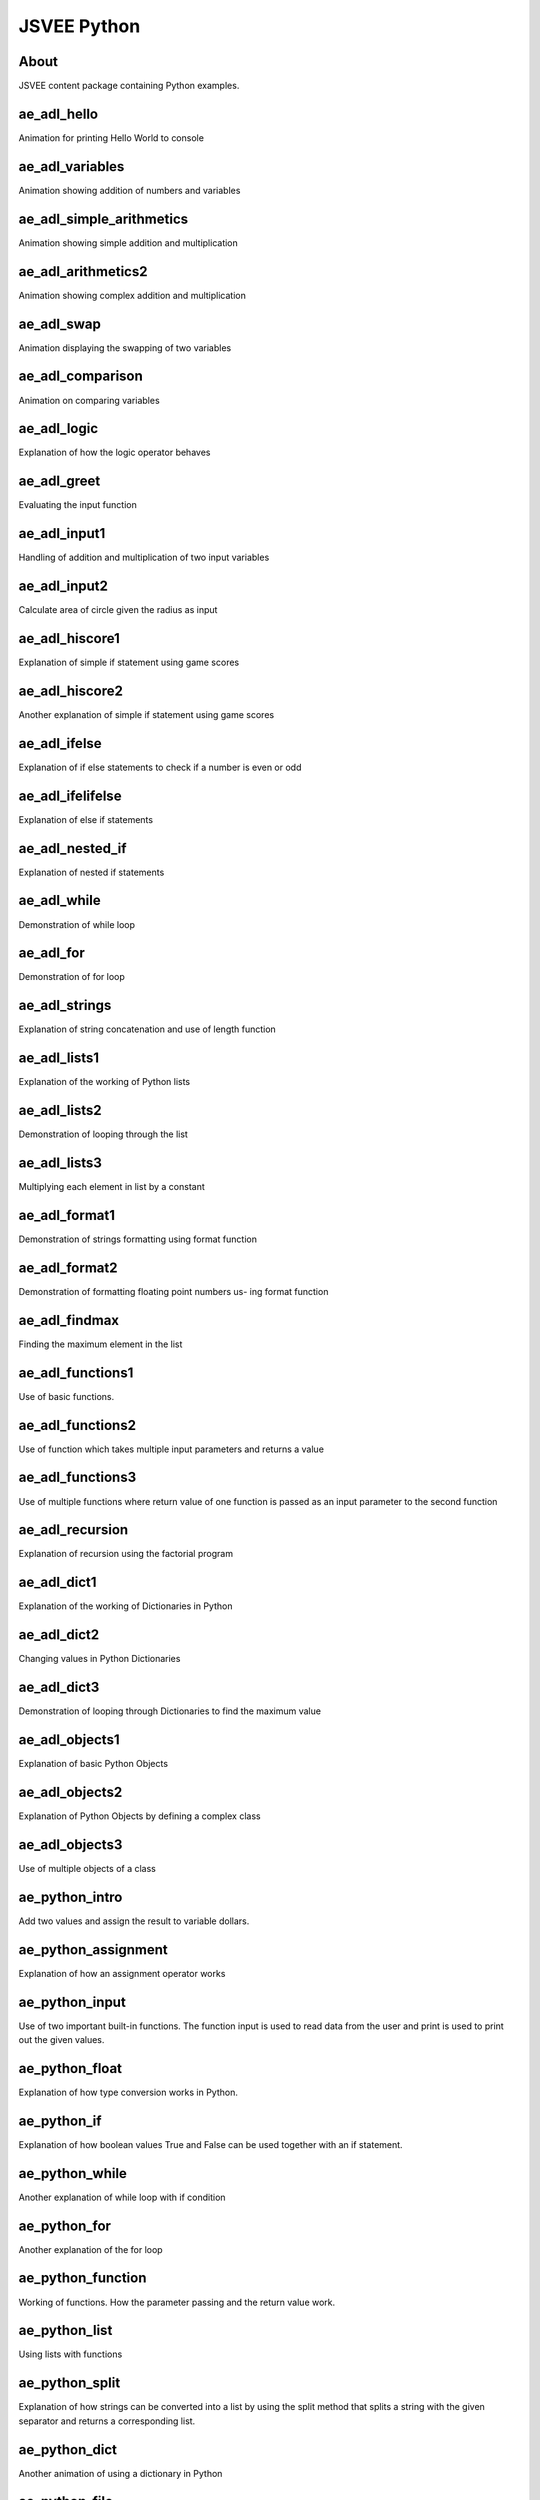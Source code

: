 .. This file is part of the OpenDSA eTextbook project. See
.. http://algoviz.org/OpenDSA for more details.
.. Copyright (c) 2012-2016 by the OpenDSA Project Contributors, and
.. distributed under an MIT open source license.

.. avmetadata::
   :author: Hamza Manzoor
   :requires:
   :satisfies: JSVEE Python
   :topic: JSVEE Python


JSVEE Python
================

About
-----------------------

JSVEE content package containing Python examples.

ae_adl_hello
-----------------------
Animation for printing Hello World to console

.. extrtoolembed:: 'ae_adl_hello'
   :learning_tool: mastery-grid-python-animations

ae_adl_variables
-----------------------
Animation showing addition of numbers and variables

.. extrtoolembed:: 'ae_adl_variables'
   :learning_tool: mastery-grid-python-animations

ae_adl_simple_arithmetics
-------------------------
Animation showing simple addition and multiplication

.. extrtoolembed:: 'ae_adl_simple_arithmetics'
   :learning_tool: mastery-grid-python-animations

ae_adl_arithmetics2
-----------------------
Animation showing complex addition and multiplication

.. extrtoolembed:: 'ae_adl_arithmetics2'
   :learning_tool: mastery-grid-python-animations

ae_adl_swap
-----------------------
Animation displaying the swapping of two variables

.. extrtoolembed:: 'ae_adl_swap'
   :learning_tool: mastery-grid-python-animations

ae_adl_comparison
-----------------------
Animation on comparing variables

.. extrtoolembed:: 'ae_adl_comparison'
   :learning_tool: mastery-grid-python-animations

ae_adl_logic
-----------------------
Explanation of how the logic operator behaves

.. extrtoolembed:: 'ae_adl_logic'
   :learning_tool: mastery-grid-python-animations

ae_adl_greet
-----------------------
Evaluating the input function

.. extrtoolembed:: 'ae_adl_greet'
   :learning_tool: mastery-grid-python-animations

ae_adl_input1
-----------------
Handling of addition and multiplication of two input variables

.. extrtoolembed:: 'ae_adl_input1'
   :learning_tool: mastery-grid-python-animations

ae_adl_input2
-----------------------
Calculate area of circle given the radius as input

.. extrtoolembed:: 'ae_adl_input2'
   :learning_tool: mastery-grid-python-animations

ae_adl_hiscore1
-----------------------
Explanation of simple if statement using game scores

.. extrtoolembed:: 'ae_adl_hiscore1'
   :learning_tool: mastery-grid-python-animations

ae_adl_hiscore2
-----------------------
Another explanation of simple if statement using game scores

.. extrtoolembed:: 'ae_adl_hiscore2'
   :learning_tool: mastery-grid-python-animations

ae_adl_ifelse
-----------------------
Explanation of if else statements to check if a number is even or odd

.. extrtoolembed:: 'ae_adl_ifelse'
  :learning_tool: mastery-grid-python-animations

ae_adl_ifelifelse
-----------------------
Explanation of else if statements

.. extrtoolembed:: 'ae_adl_ifelifelse'
  :learning_tool: mastery-grid-python-animations

ae_adl_nested_if
-----------------
Explanation of nested if statements

.. extrtoolembed:: 'ae_adl_nested_if'
  :learning_tool: mastery-grid-python-animations

ae_adl_while
-----------------------
Demonstration of while loop

.. extrtoolembed:: 'ae_adl_while'
  :learning_tool: mastery-grid-python-animations

ae_adl_for
-----------------------
Demonstration of for loop

.. extrtoolembed:: 'ae_adl_for'
  :learning_tool: mastery-grid-python-animations

ae_adl_strings
-----------------------
Explanation of string concatenation and use of length function

.. extrtoolembed:: 'ae_adl_strings'
  :learning_tool: mastery-grid-python-animations


ae_adl_lists1
-----------------------
Explanation of the working of Python lists

.. extrtoolembed:: 'ae_adl_lists1'
   :learning_tool: mastery-grid-python-animations

ae_adl_lists2
-----------------------
Demonstration of looping through the list

.. extrtoolembed:: 'ae_adl_lists2'
  :learning_tool: mastery-grid-python-animations

ae_adl_lists3
-----------------------
Multiplying each element in list by a constant

.. extrtoolembed:: 'ae_adl_lists3'
  :learning_tool: mastery-grid-python-animations

ae_adl_format1
-----------------
Demonstration of strings formatting using format function

.. extrtoolembed:: 'ae_adl_format1'
  :learning_tool: mastery-grid-python-animations

ae_adl_format2
-----------------------
Demonstration of formatting floating point numbers us- ing format function

.. extrtoolembed:: 'ae_adl_format2'
  :learning_tool: mastery-grid-python-animations

ae_adl_findmax
-----------------------
Finding the maximum element in the list

.. extrtoolembed:: 'ae_adl_findmax'
  :learning_tool: mastery-grid-python-animations

ae_adl_functions1
-----------------------
Use of basic functions.

.. extrtoolembed:: 'ae_adl_functions1'
  :learning_tool: mastery-grid-python-animations

ae_adl_functions2
-----------------------
Use of function which takes multiple input parameters and returns a value

.. extrtoolembed:: 'ae_adl_functions2'
   :learning_tool: mastery-grid-python-animations

ae_adl_functions3
-----------------------
Use of multiple functions where return value of one function is passed as an input parameter to the second function

.. extrtoolembed:: 'ae_adl_functions3'
  :learning_tool: mastery-grid-python-animations

ae_adl_recursion
-----------------------
Explanation of recursion using the factorial program

.. extrtoolembed:: 'ae_adl_recursion'
  :learning_tool: mastery-grid-python-animations

ae_adl_dict1
-----------------
Explanation of the working of Dictionaries in Python

.. extrtoolembed:: 'ae_adl_dict1'
  :learning_tool: mastery-grid-python-animations

ae_adl_dict2
-----------------------
Changing values in Python Dictionaries

.. extrtoolembed:: 'ae_adl_dict2'
  :learning_tool: mastery-grid-python-animations

ae_adl_dict3
-----------------------
Demonstration of looping through Dictionaries to find the maximum value

.. extrtoolembed:: 'ae_adl_dict3'
  :learning_tool: mastery-grid-python-animations

ae_adl_objects1
-----------------------
Explanation of basic Python Objects

.. extrtoolembed:: 'ae_adl_objects1'
  :learning_tool: mastery-grid-python-animations

ae_adl_objects2
-----------------------
Explanation of Python Objects by defining a complex class

.. extrtoolembed:: 'ae_adl_objects2'
  :learning_tool: mastery-grid-python-animations

ae_adl_objects3
-----------------------
Use of multiple objects of a class

.. extrtoolembed:: 'ae_adl_objects3'
   :learning_tool: mastery-grid-python-animations

ae_python_intro
-----------------------
Add two values and assign the result to variable dollars.

.. extrtoolembed:: 'ae_python_intro'
  :learning_tool: mastery-grid-python-animations

ae_python_assignment
-----------------------
Explanation of how an assignment operator works

.. extrtoolembed:: 'ae_python_assignment'
  :learning_tool: mastery-grid-python-animations

ae_python_input
-----------------
Use of two important built-in functions. The function input is used to read data from the user and print is used to print out the given values.

.. extrtoolembed:: 'ae_python_input'
  :learning_tool: mastery-grid-python-animations

ae_python_float
-----------------------
Explanation of how type conversion works in Python.

.. extrtoolembed:: 'ae_python_float'
  :learning_tool: mastery-grid-python-animations

ae_python_if
-----------------------
Explanation of how boolean values True and False can be used together with an if statement.

.. extrtoolembed:: 'ae_python_if'
  :learning_tool: mastery-grid-python-animations

ae_python_while
-----------------------
Another explanation of while loop with if condition

.. extrtoolembed:: 'ae_python_while'
  :learning_tool: mastery-grid-python-animations

ae_python_for
-----------------------
Another explanation of the for loop

.. extrtoolembed:: 'ae_python_for'
  :learning_tool: mastery-grid-python-animations

ae_python_function
-----------------------
Working of functions. How the parameter passing and the return value work.

.. extrtoolembed:: 'ae_python_function'
  :learning_tool: mastery-grid-python-animations

ae_python_list
-----------------------
Using lists with functions

.. extrtoolembed:: 'ae_python_list'
  :learning_tool: mastery-grid-python-animations

ae_python_split
-----------------------
Explanation of how strings can be converted into a list by using the split
method that splits a string with the given separator and returns a
corresponding list.

.. extrtoolembed:: 'ae_python_split'
   :learning_tool: mastery-grid-python-animations

ae_python_dict
-----------------------
Another animation of using a dictionary in Python

.. extrtoolembed:: 'ae_python_dict'
  :learning_tool: mastery-grid-python-animations

ae_python_file
-----------------------
Explanation of how we can read the contents of a file.

.. extrtoolembed:: 'ae_python_file'
  :learning_tool: mastery-grid-python-animations

ae_python_class1
-----------------
Create two Bus instances and call methods to change and query the state of the
object.

.. extrtoolembed:: 'ae_python_class1'
  :learning_tool: mastery-grid-python-animations

ae_python_class2
-----------------------
Explanation of how the class is implemented and how the methods work.

.. extrtoolembed:: 'ae_python_class2'
  :learning_tool: mastery-grid-python-animations

ae_adl_vals_refs1
-----------------------
Explanation of how variables are not passed by reference to functions

.. extrtoolembed:: 'ae_adl_vals_refs1'
  :learning_tool: mastery-grid-python-animations

ae_adl_vals_refs2
-----------------------
Explanation of how lists are passed by reference to functions

.. extrtoolembed:: 'ae_adl_vals_refs2'
  :learning_tool: mastery-grid-python-animations

ae_adl_vals_refs3
-----------------------
Explanation of cloned list objects point to the same objects.

.. extrtoolembed:: 'ae_adl_vals_refs3'
  :learning_tool: mastery-grid-python-animations

ae_adl_tryexcept1
-----------------
Demonstration of basic try, except statements.

.. extrtoolembed:: 'ae_adl_tryexcept1'
  :learning_tool: mastery-grid-python-animations

ae_adl_tryexcept2
-----------------------
Demonstration of try, except statements using functions.

.. extrtoolembed:: 'ae_adl_tryexcept2'
  :learning_tool: mastery-grid-python-animations

ae_adl_file1
-----------------------
Reading integers from a file.

.. extrtoolembed:: 'ae_adl_file1'
  :learning_tool: mastery-grid-python-animations

ae_adl_file2
-----------------------
Reading strings from a file.

.. extrtoolembed:: 'ae_adl_file2'
  :learning_tool: mastery-grid-python-animations
